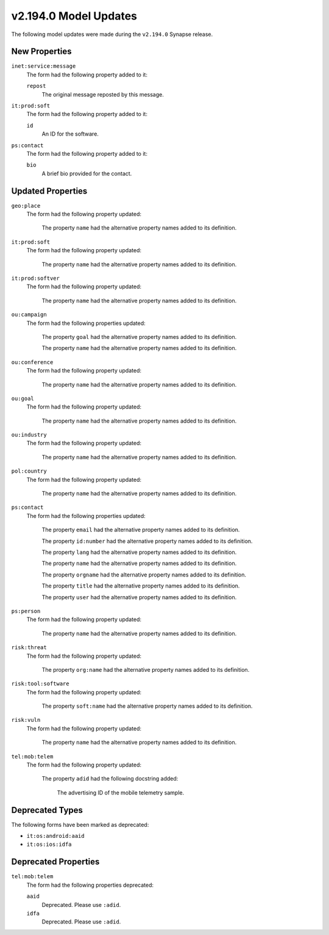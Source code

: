 

.. _userguide_model_v2_194_0:

######################
v2.194.0 Model Updates
######################

The following model updates were made during the ``v2.194.0`` Synapse release.

**************
New Properties
**************

``inet:service:message``
  The form had the following property added to it:

  ``repost``
    The original message reposted by this message.


``it:prod:soft``
  The form had the following property added to it:

  ``id``
    An ID for the software.


``ps:contact``
  The form had the following property added to it:

  ``bio``
    A brief bio provided for the contact.



******************
Updated Properties
******************

``geo:place``
  The form had the following property updated:


    The property ``name`` had the alternative property names added to its definition.


``it:prod:soft``
  The form had the following property updated:


    The property ``name`` had the alternative property names added to its definition.


``it:prod:softver``
  The form had the following property updated:


    The property ``name`` had the alternative property names added to its definition.


``ou:campaign``
  The form had the following properties updated:


    The property ``goal`` had the alternative property names added to its definition.


    The property ``name`` had the alternative property names added to its definition.


``ou:conference``
  The form had the following property updated:


    The property ``name`` had the alternative property names added to its definition.


``ou:goal``
  The form had the following property updated:


    The property ``name`` had the alternative property names added to its definition.


``ou:industry``
  The form had the following property updated:


    The property ``name`` had the alternative property names added to its definition.


``pol:country``
  The form had the following property updated:

    The property ``name`` had the alternative property names added to its definition.


``ps:contact``
  The form had the following properties updated:


    The property ``email`` had the alternative property names added to its definition.


    The property ``id:number`` had the alternative property names added to its
    definition.


    The property ``lang`` had the alternative property names added to its definition.


    The property ``name`` had the alternative property names added to its definition.


    The property ``orgname`` had the alternative property names added to its definition.


    The property ``title`` had the alternative property names added to its definition.


    The property ``user`` had the alternative property names added to its definition.


``ps:person``
  The form had the following property updated:


    The property ``name`` had the alternative property names added to its definition.


``risk:threat``
  The form had the following property updated:


    The property ``org:name`` had the alternative property names added to its
    definition.


``risk:tool:software``
  The form had the following property updated:


    The property ``soft:name`` had the alternative property names added to its
    definition.


``risk:vuln``
  The form had the following property updated:


    The property ``name`` had the alternative property names added to its definition.


``tel:mob:telem``
  The form had the following property updated:


    The property ``adid`` had the following docstring added:

        The advertising ID of the mobile telemetry sample.



****************
Deprecated Types
****************

The following forms have been marked as deprecated:


* ``it:os:android:aaid``
* ``it:os:ios:idfa``



*********************
Deprecated Properties
*********************

``tel:mob:telem``
  The form had the following properties deprecated:


  ``aaid``
    Deprecated. Please use ``:adid``.


  ``idfa``
    Deprecated. Please use ``:adid``.

